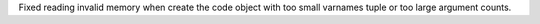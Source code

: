 Fixed reading invalid memory when create the code object with too small
varnames tuple or too large argument counts.
